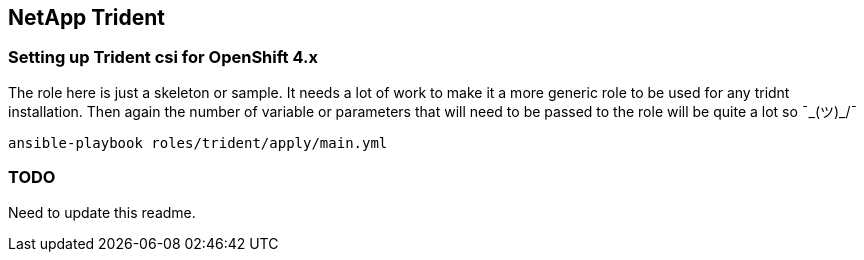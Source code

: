 == NetApp Trident

=== Setting up Trident csi for OpenShift 4.x
The role here is just a skeleton or sample.
It needs a lot of work to make it a more generic role to be used for any
tridnt installation. Then again the number of variable or parameters that will
need to be passed to the role will be quite a lot so ¯\_(ツ)_/¯

[source,bash]
----
ansible-playbook roles/trident/apply/main.yml
----

=== TODO

Need to update this readme.
